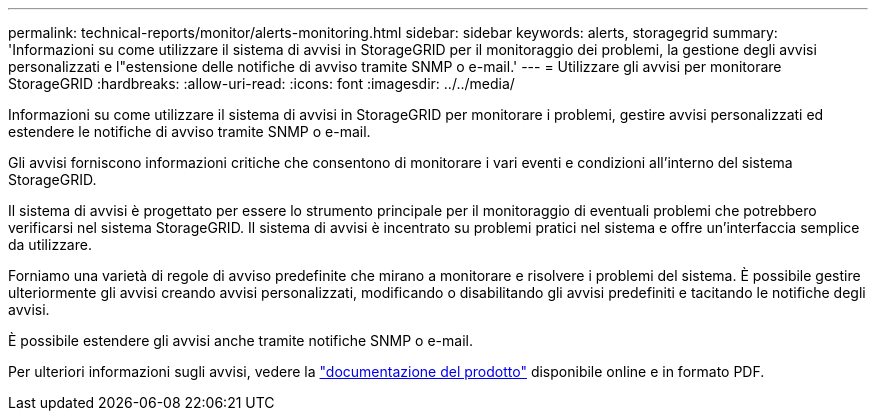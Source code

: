 ---
permalink: technical-reports/monitor/alerts-monitoring.html 
sidebar: sidebar 
keywords: alerts, storagegrid 
summary: 'Informazioni su come utilizzare il sistema di avvisi in StorageGRID per il monitoraggio dei problemi, la gestione degli avvisi personalizzati e l"estensione delle notifiche di avviso tramite SNMP o e-mail.' 
---
= Utilizzare gli avvisi per monitorare StorageGRID
:hardbreaks:
:allow-uri-read: 
:icons: font
:imagesdir: ../../media/


[role="lead"]
Informazioni su come utilizzare il sistema di avvisi in StorageGRID per monitorare i problemi, gestire avvisi personalizzati ed estendere le notifiche di avviso tramite SNMP o e-mail.

Gli avvisi forniscono informazioni critiche che consentono di monitorare i vari eventi e condizioni all'interno del sistema StorageGRID.

Il sistema di avvisi è progettato per essere lo strumento principale per il monitoraggio di eventuali problemi che potrebbero verificarsi nel sistema StorageGRID. Il sistema di avvisi è incentrato su problemi pratici nel sistema e offre un'interfaccia semplice da utilizzare.

Forniamo una varietà di regole di avviso predefinite che mirano a monitorare e risolvere i problemi del sistema. È possibile gestire ulteriormente gli avvisi creando avvisi personalizzati, modificando o disabilitando gli avvisi predefiniti e tacitando le notifiche degli avvisi.

È possibile estendere gli avvisi anche tramite notifiche SNMP o e-mail.

Per ulteriori informazioni sugli avvisi, vedere la https://docs.netapp.com/us-en/storagegrid-118/monitor/managing-alerts-and-alarms.html["documentazione del prodotto"^] disponibile online e in formato PDF.

